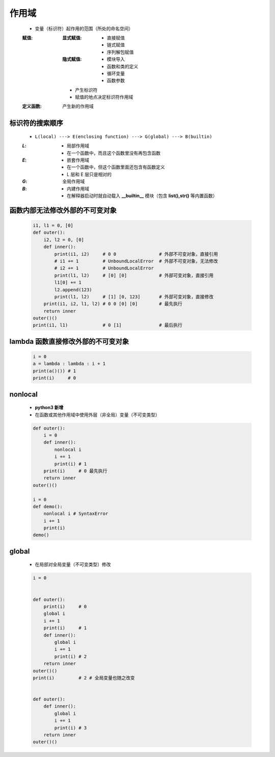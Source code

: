作用域
======
    - 变量（标识符）起作用的范围（所处的命名空间）
    :赋值:
        :显式赋值:
            - 直接赋值
            - 链式赋值
            - 序列解包赋值
        :隐式赋值:
            - 模块导入
            - 函数和类的定义
            - 循环变量
            - 函数参数
        - 产生标识符
        - 赋值的地点决定标识符作用域
    :定义函数: 产生新的作用域


标识符的搜索顺序
--------------
    - ``L(local) ---> E(enclosing function) ---> G(global) ---> B(builtin)``
    :`L`:
        - 局部作用域
        - 在一个函数中，而且这个函数里没有再包含函数
    :`E`:
        - 嵌套作用域
        - 在一个函数中，但这个函数里面还包含有函数定义
        - L 层和 E 层只是相对的
    :`G`: 全局作用域
    :`B`:
        - 内建作用域
        - 在解释器启动时就自动载入 **__builtin__** 模块（包含 **list(),str()** 等内置函数）


函数内部无法修改外部的不可变对象
----------------------------
    .. code-block:: python

        i1, l1 = 0, [0]
        def outer():
            i2, l2 = 0, [0]
            def inner():
                print(i1, i2)     # 0 0                # 外部不可变对象，直接引用
                # i1 += 1         # UnboundLocalError  # 外部不可变对象，无法修改
                # i2 += 1         # UnboundLocalError
                print(l1, l2)     # [0] [0]            # 外部可变对象，直接引用
                l1[0] += 1
                l2.append(123)
                print(l1, l2)     # [1] [0, 123]       # 外部可变对象，直接修改
            print(i1, i2, l1, l2) # 0 0 [0] [0]        # 最先执行
            return inner
        outer()()
        print(i1, l1)             # 0 [1]              # 最后执行


lambda 函数直接修改外部的不可变对象
-------------------------------
    .. code-block:: python

        i = 0
        a = lambda : lambda : i + 1
        print(a()()) # 1
        print(i)     # 0


nonlocal
---------
    - **python3 新增**
    - 在函数或其他作用域中使用外层（非全局）变量（不可变类型）
    .. code-block:: python

        def outer():
            i = 0
            def inner():
                nonlocal i
                i += 1
                print(i) # 1
            print(i)     # 0 最先执行
            return inner
        outer()()

        i = 0
        def demo():
            nonlocal i # SyntaxError
            i += 1
            print(i)
        demo()


global
------
    - 在局部对全局变量（不可变类型）修改
    .. code-block:: python

        i = 0


        def outer():
            print(i)     # 0
            global i
            i += 1
            print(i)     # 1
            def inner():
                global i
                i += 1
                print(i) # 2
            return inner
        outer()()
        print(i)         # 2 # 全局变量也随之改变


        def outer():
            def inner():
                global i
                i += 1
                print(i) # 3
            return inner
        outer()()